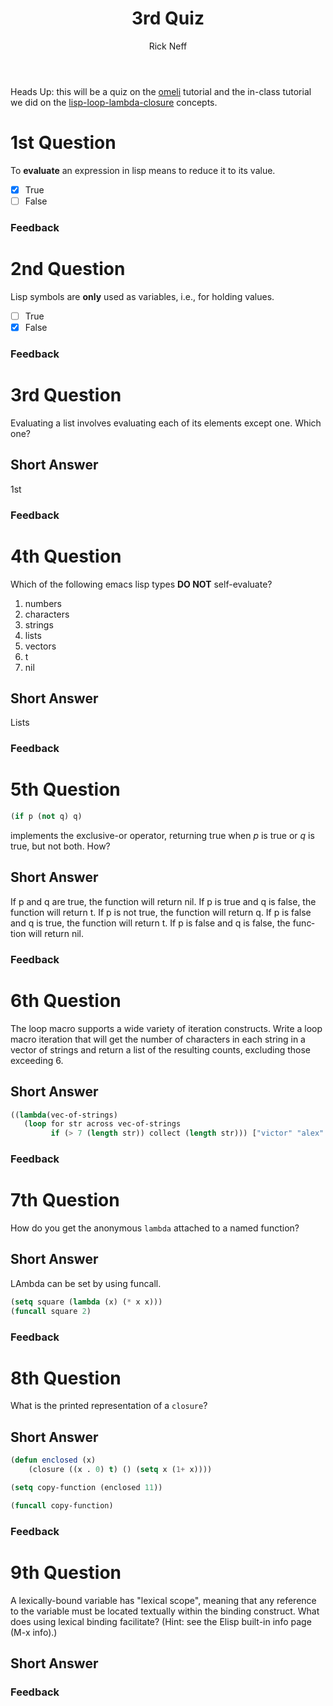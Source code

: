 #+TITLE:  3rd Quiz
#+AUTHOR: Rick Neff
#+EMAIL:  rick.neff@gmail.com
#+LANGUAGE:  en
#+OPTIONS:   H:4 num:nil toc:nil \n:nil @:t ::t |:t ^:t *:t TeX:t LaTeX:t
#+STARTUP:   showeverything


Heads Up: this will be a quiz on the [[file:../cof/omeli.org][omeli]] tutorial and the in-class
tutorial we did on the [[file:../cof/lisp-loop-lambda-closure.org][lisp-loop-lambda-closure]] concepts.

* 1st Question

   To *evaluate* an expression in lisp means to reduce it to its value.

  - [X] True
  - [ ] False

*** Feedback


* 2nd Question

  Lisp symbols are *only* used as variables, i.e., for holding values.

  - [ ] True
  - [X] False

*** Feedback


* 3rd Question

  Evaluating a list involves evaluating each of its elements except
  one. Which one?

** Short Answer
1st
*** Feedback


* 4th Question

  Which of the following emacs lisp types *DO NOT* self-evaluate?

   1. numbers
   2. characters
   3. strings
   4. lists
   5. vectors
   6. t
   7. nil

** Short Answer
Lists
*** Feedback


* 5th Question

 

#+BEGIN_SRC emacs-lisp
  (if p (not q) q)
#+END_SRC

  implements the exclusive-or operator, returning true when /p/ is
  true or /q/ is true, but not both. How?

** Short Answer

If p and q are true, the function will return nil.  If p is true and q
is false, the function will return t.  If p is not true, the function
will return q.  If p is false and q is true, the function will return
t.  If p is false and q is false, the function will return nil.


*** Feedback


* 6th Question

  The loop macro supports a wide variety of iteration constructs.
  Write a loop macro iteration that will get the number of characters
  in each string in a vector of strings and return a list of the
  resulting counts, excluding those exceeding 6.

** Short Answer
#+BEGIN_SRC emacs-lisp
((lambda(vec-of-strings) 
   (loop for str across vec-of-strings 
         if (> 7 (length str)) collect (length str))) ["victor" "alex" "neal" "tiberius"])
#+END_SRC

#+RESULTS:
| 6 | 4 | 4 |

*** Feedback


* 7th Question

  How do you get the anonymous =lambda= attached to a named function?


** Short Answer
LAmbda can be set by using funcall. 

#+BEGIN_SRC emacs-lisp
(setq square (lambda (x) (* x x)))
(funcall square 2)
#+END_SRC

#+RESULTS:
: 4

*** Feedback


* 8th Question

  What is the printed representation of a =closure=?

** Short Answer

#+BEGIN_SRC emacs-lisp
(defun enclosed (x)
    (closure ((x . 0) t) () (setq x (1+ x))))

(setq copy-function (enclosed 11))

(funcall copy-function)

#+END_SRC

#+RESULTS:
: t

*** Feedback


* 9th Question

  A lexically-bound variable has "lexical scope", meaning that any
  reference to the variable must be located textually within the
  binding construct. What does using lexical binding facilitate?
  (Hint: see the Elisp built-in info page (M-x info).)

** Short Answer

*** Feedback


